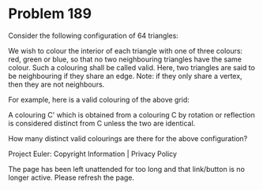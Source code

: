 *   Problem 189

   Consider the following configuration of 64 triangles:

   We wish to colour the interior of each triangle with one of three colours:
   red, green or blue, so that no two neighbouring triangles have the same
   colour. Such a colouring shall be called valid. Here, two triangles are
   said to be neighbouring if they share an edge.
   Note: if they only share a vertex, then they are not neighbours.

   For example, here is a valid colouring of the above grid:

   A colouring C' which is obtained from a colouring C by rotation or
   reflection is considered distinct from C unless the two are identical.

   How many distinct valid colourings are there for the above configuration?

   Project Euler: Copyright Information | Privacy Policy

   The page has been left unattended for too long and that link/button is no
   longer active. Please refresh the page.
